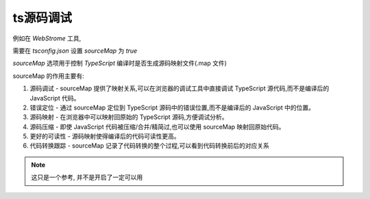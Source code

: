 ===============================
ts源码调试
===============================


.. post:: 2023-02-20 22:06:49
  :tags: typescript
  :category: 前端
  :author: YanQue
  :location: CD
  :language: zh-cn


例如在 `WebStrome` 工具,

需要在 `tsconfig.json` 设置 `sourceMap` 为 `true`

`sourceMap` 选项用于控制 `TypeScript` 编译时是否生成源码映射文件(.map 文件)

sourceMap 的作用主要有:

1. 源码调试 - sourceMap 提供了映射关系,可以在浏览器的调试工具中直接调试 TypeScript 源代码,而不是编译后的 JavaScript 代码。
2. 错误定位 - 通过 sourceMap 定位到 TypeScript 源码中的错误位置,而不是编译后的 JavaScript 中的位置。
3. 源码映射 - 在浏览器中可以映射回原始的 TypeScript 源码,方便调试分析。
4. 源码压缩 - 即使 JavaScript 代码被压缩/合并/精简过,也可以使用 sourceMap 映射回原始代码。
5. 更好的可读性 - 源码映射使得编译后的代码可读性更高。
6. 代码转换跟踪 - sourceMap 记录了代码转换的整个过程,可以看到代码转换前后的对应关系

.. note::

  这只是一个参考, 并不是开启了一定可以用

